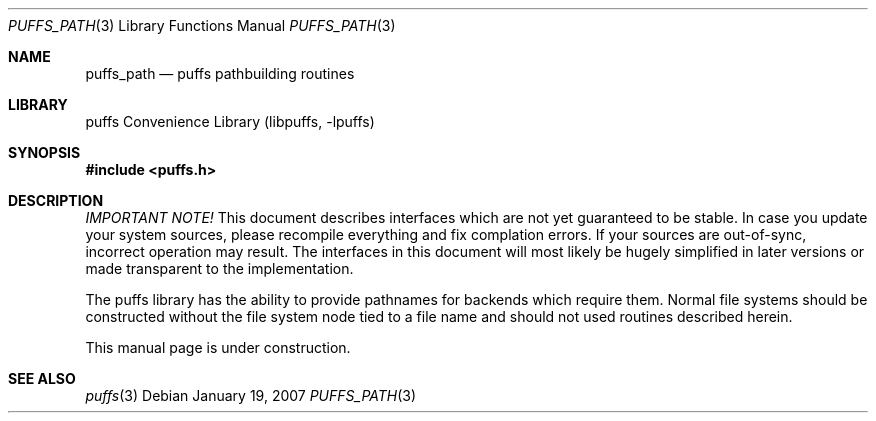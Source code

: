 .\"	$NetBSD: puffs_path.3,v 1.1 2007/01/19 21:10:55 pooka Exp $
.\"
.\" Copyright (c) 2007 Antti Kantee.  All rights reserved.
.\"
.\" Redistribution and use in source and binary forms, with or without
.\" modification, are permitted provided that the following conditions
.\" are met:
.\" 1. Redistributions of source code must retain the above copyright
.\"    notice, this list of conditions and the following disclaimer.
.\" 2. Redistributions in binary form must reproduce the above copyright
.\"    notice, this list of conditions and the following disclaimer in the
.\"    documentation and/or other materials provided with the distribution.
.\"
.\" THIS SOFTWARE IS PROVIDED BY THE AUTHOR AND CONTRIBUTORS ``AS IS'' AND
.\" ANY EXPRESS OR IMPLIED WARRANTIES, INCLUDING, BUT NOT LIMITED TO, THE
.\" IMPLIED WARRANTIES OF MERCHANTABILITY AND FITNESS FOR A PARTICULAR PURPOSE
.\" ARE DISCLAIMED.  IN NO EVENT SHALL THE AUTHOR OR CONTRIBUTORS BE LIABLE
.\" FOR ANY DIRECT, INDIRECT, INCIDENTAL, SPECIAL, EXEMPLARY, OR CONSEQUENTIAL
.\" DAMAGES (INCLUDING, BUT NOT LIMITED TO, PROCUREMENT OF SUBSTITUTE GOODS
.\" OR SERVICES; LOSS OF USE, DATA, OR PROFITS; OR BUSINESS INTERRUPTION)
.\" HOWEVER CAUSED AND ON ANY THEORY OF LIABILITY, WHETHER IN CONTRACT, STRICT
.\" LIABILITY, OR TORT (INCLUDING NEGLIGENCE OR OTHERWISE) ARISING IN ANY WAY
.\" OUT OF THE USE OF THIS SOFTWARE, EVEN IF ADVISED OF THE POSSIBILITY OF
.\" SUCH DAMAGE.
.\"
.Dd January 19, 2007
.Dt PUFFS_PATH 3
.Os
.Sh NAME
.Nm puffs_path
.Nd puffs pathbuilding routines
.Sh LIBRARY
.Lb libpuffs
.Sh SYNOPSIS
.In puffs.h
.Sh DESCRIPTION
.Em IMPORTANT NOTE!
This document describes interfaces which are not yet guaranteed to be
stable.
In case you update your system sources, please recompile everything
and fix complation errors.
If your sources are out-of-sync, incorrect operation may result.
The interfaces in this document will most likely be hugely simplified
in later versions or made transparent to the implementation.
.Pp
The puffs library has the ability to provide pathnames for backends
which require them.
Normal file systems should be constructed without the file system
node tied to a file name and should not used routines described herein.
.Pp
This manual page is under construction.
.Sh SEE ALSO
.Xr puffs 3
